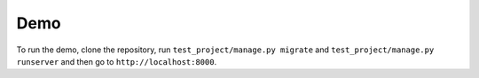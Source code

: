 .. _demo:

Demo
====

To run the demo, clone the repository, run ``test_project/manage.py migrate``
and ``test_project/manage.py runserver`` and then go to ``http://localhost:8000``.

